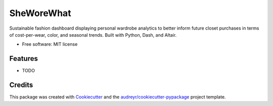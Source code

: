 ===========
SheWoreWhat
===========

Sustainable fashion dashboard displaying personal wardrobe analytics to better inform future closet purchases in terms of cost-per-wear, color, and seasonal trends. Built with Python, Dash, and Altair. 

* Free software: MIT license


Features
--------

* TODO

Credits
-------

This package was created with Cookiecutter_ and the `audreyr/cookiecutter-pypackage`_ project template.

.. _Cookiecutter: https://github.com/audreyr/cookiecutter
.. _`audreyr/cookiecutter-pypackage`: https://github.com/audreyr/cookiecutter-pypackage
